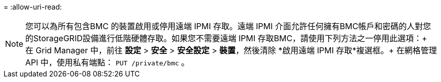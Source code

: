 = 
:allow-uri-read: 



NOTE: 您可以為所有包含BMC 的裝置啟用或停用遠端 IPMI 存取。遠端 IPMI 介面允許任何擁有BMC帳戶和密碼的人對您的StorageGRID設備進行低階硬體存取。如果您不需要遠端 IPMI 存取BMC，請使用下列方法之一停用此選項：+ 在 Grid Manager 中，前往 *設定* > *安全* > *安全設定* > *裝置*，然後清除 *啟用遠端 IPMI 存取*複選框。+ 在網格管理 API 中，使用私有端點： `PUT /private/bmc` 。
